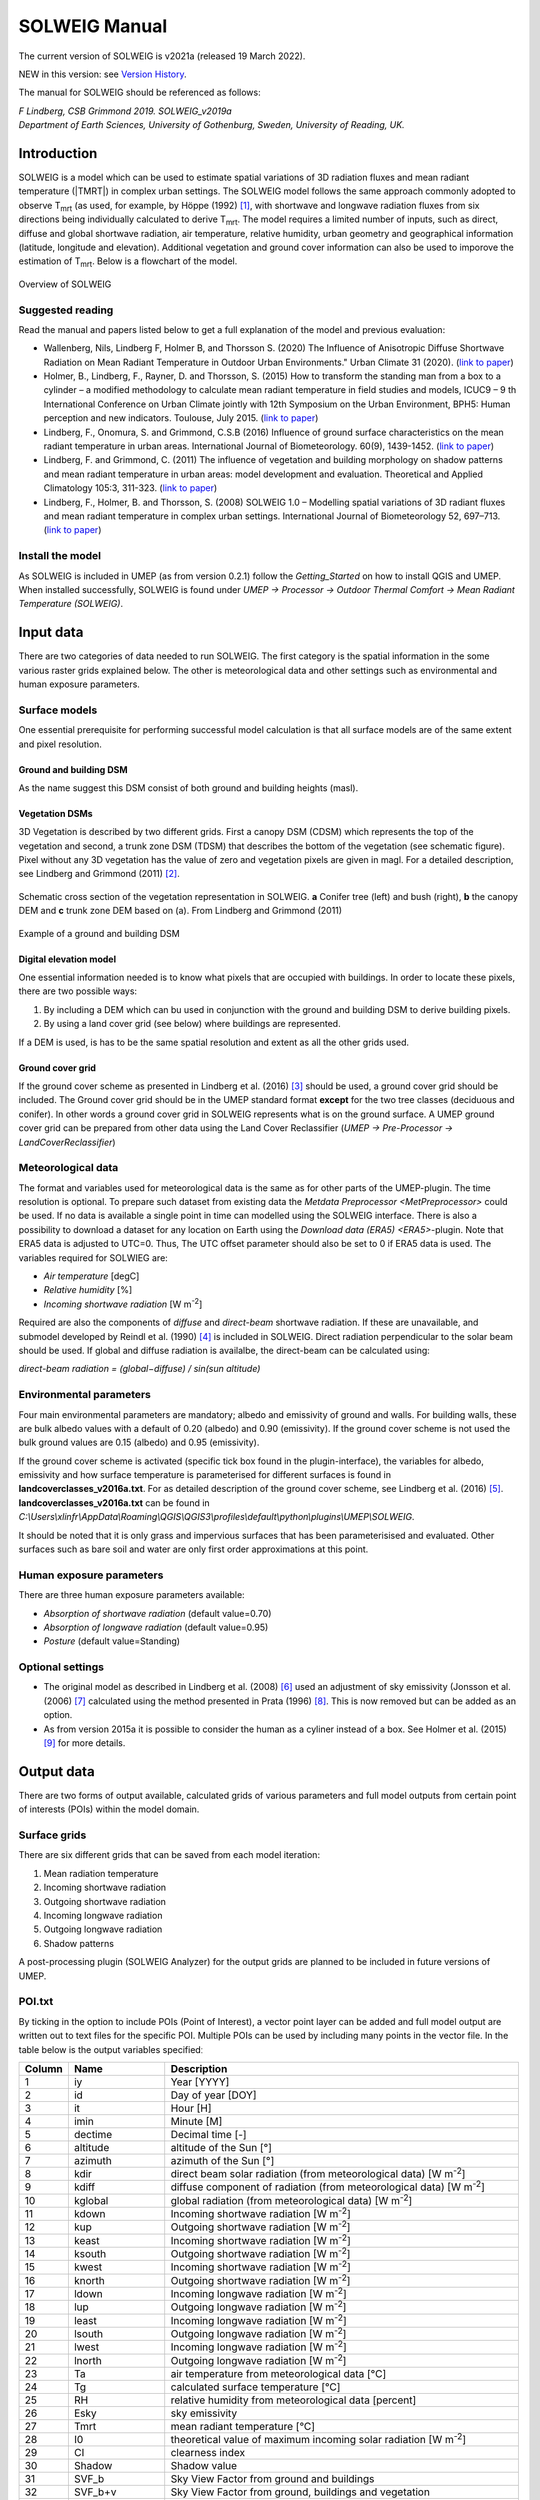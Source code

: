 .. _SOLWEIGManual:

SOLWEIG Manual
--------------

The current version of SOLWEIG is v2021a (released 19 March 2022).

NEW in this version: see `Version History`_.

The manual for SOLWEIG should be referenced as follows:

*F Lindberg, CSB Grimmond 2019. SOLWEIG_v2019a Department of Earth Sciences, University of Gothenburg, Sweden, University of Reading, UK.*

Introduction
~~~~~~~~~~~~

SOLWEIG is a model which can be used to estimate spatial variations of
3D radiation fluxes and mean radiant temperature (|TMRT|) in
complex urban settings. The SOLWEIG model follows the same approach
commonly adopted to observe T\ :sub:`mrt` (as used, for example, by
Höppe (1992)  [1]_, with shortwave and longwave radiation fluxes from
six directions being individually calculated to derive T\ :sub:`mrt`.
The model requires a limited number of inputs, such as direct, diffuse
and global shortwave radiation, air temperature, relative humidity,
urban geometry and geographical information (latitude, longitude and
elevation). Additional vegetation and ground cover information can also
be used to imporove the estimation of T\ :sub:`mrt`. Below is a
flowchart of the model.

.. figure:: /images/SOLWEIG_flowchart.png
   :align: center
   :alt:  Overview of SOLWEIG

   Overview of SOLWEIG

Suggested reading
^^^^^^^^^^^^^^^^^

Read the manual and papers listed below to get a full explanation of the
model and previous evaluation:

-  Wallenberg, Nils, Lindberg F, Holmer B, and Thorsson S. (2020) 
   The Influence of Anisotropic Diffuse Shortwave Radiation on Mean Radiant 
   Temperature in Outdoor Urban Environments." Urban Climate 31 (2020).
   (`link to paper <https://doi.org/10.1016/j.uclim.2020.100589>`__)
-  Holmer, B., Lindberg, F., Rayner, D. and Thorsson, S. (2015) How to
   transform the standing man from a box to a cylinder – a modified
   methodology to calculate mean radiant temperature in field studies
   and models, ICUC9 – 9 th International Conference on Urban Climate
   jointly with 12th Symposium on the Urban Environment, BPH5: Human
   perception and new indicators. Toulouse, July 2015. (`link to
   paper <http://www.meteo.fr/icuc9/LongAbstracts/bph5-2-3271344_a.pdf>`__)
-  Lindberg, F., Onomura, S. and Grimmond, C.S.B (2016) Influence of
   ground surface characteristics on the mean radiant temperature in
   urban areas. International Journal of Biometeorology. 60(9),
   1439-1452. (`link to
   paper <http://link.springer.com/article/10.1007/s00484-016-1135-x>`__)
-  Lindberg, F. and Grimmond, C. (2011) The influence of vegetation and
   building morphology on shadow patterns and mean radiant temperature
   in urban areas: model development and evaluation. Theoretical and
   Applied Climatology 105:3, 311-323. (`link to
   paper <http://link.springer.com/article/10.1007/s00704-010-0382-8>`__)
-  Lindberg, F., Holmer, B. and Thorsson, S. (2008) SOLWEIG 1.0 –
   Modelling spatial variations of 3D radiant fluxes and mean radiant
   temperature in complex urban settings. International Journal of
   Biometeorology 52, 697–713. (`link to
   paper <http://link.springer.com/article/10.1007/s00484-008-0162-7>`__)


Install the model
^^^^^^^^^^^^^^^^^

As SOLWEIG is included in UMEP (as from version 0.2.1) follow the
`Getting_Started`
on how to install QGIS and UMEP. When installed successfully, SOLWEIG is
found under *UMEP -> Processor -> Outdoor Thermal Comfort -> Mean
Radiant Temperature (SOLWEIG)*.

Input data
~~~~~~~~~~

There are two categories of data needed to run SOLWEIG. The first
category is the spatial information in the some various raster grids
explained below. The other is meteorological data and other settings
such as environmental and human exposure parameters.

Surface models
^^^^^^^^^^^^^^

One essential prerequisite for performing successful model calculation
is that all surface models are of the same extent and pixel resolution.

Ground and building DSM
#######################

As the name suggest this DSM consist of both ground and building heights
(masl).

Vegetation DSMs
###############

3D Vegetation is described by two different grids. First a canopy DSM
(CDSM) which represents the top of the vegetation and second, a trunk
zone DSM (TDSM) that describes the bottom of the vegetation (see
schematic figure). Pixel without any 3D vegetation has the value of zero
and vegetation pixels are given in magl. For a detailed description, see
Lindberg and Grimmond (2011)  [2]_.

.. figure:: /images/Vegdems.png
   :align: center
   :alt: Schematic cross section of the vegetation representation in SOLWEIG. a Conifer tree (left) and bush (right), b the canopy DEM and c trunk zone DEM based on (a). From Lindberg and Grimmond (2011)

   Schematic cross section of the vegetation representation in SOLWEIG.
   **a** Conifer tree (left) and bush (right), **b** the canopy DEM and
   **c** trunk zone DEM based on (a). From Lindberg and Grimmond (2011)

.. figure:: /images/Dsm_gbg.png
    :align: center

    Example of a ground and building DSM


Digital elevation model
#######################

One essential information needed is to know what pixels that are
occupied with buildings. In order to locate these pixels, there are two
possible ways:

#. By including a DEM which can bu used in conjunction with the ground
   and building DSM to derive building pixels.
#. By using a land cover grid (see below) where buildings are
   represented.

If a DEM is used, is has to be the same spatial resolution and extent as
all the other grids used.

Ground cover grid
#################

If the ground cover scheme as presented in Lindberg et al. (2016)  [3]_
should be used, a ground cover grid should be included. The Ground cover
grid should be in the UMEP standard format **except** for the two tree
classes (deciduous and conifer). In other words a ground cover grid in
SOLWEIG represents what is on the ground surface. A UMEP ground cover
grid can be prepared from other data using the Land Cover Reclassifier
(*UMEP -> Pre-Processor ->* `LandCoverReclassifier`)

Meteorological data
^^^^^^^^^^^^^^^^^^^

The format and variables used for meteorological data is the same as for
other parts of the UMEP-plugin. The time resolution is optional. To
prepare such dataset from existing data the `Metdata
Preprocessor <MetPreprocessor>`
could be used. If no data is available a single point in time can
modelled using the SOLWEIG interface. There is also a possibility to
download a dataset for any location on Earth using the `Download data
(ERA5) <ERA5>`-plugin. Note that ERA5 data is adjusted to UTC=0. Thus,
The UTC offset parameter should also be set to 0 if ERA5 data is used.
The variables required for SOLWIEG are:

-  *Air temperature* [degC]
-  *Relative humidity* [%]
-  *Incoming shortwave radiation* [W m\ :sup:`-2`]

Required are also the components of *diffuse* and *direct-beam* shortwave
radiation. If these are unavailable, and submodel developed by Reindl et
al. (1990)  [4]_ is included in SOLWEIG. Direct radiation perpendicular
to the solar beam should be used. If global and diffuse radiation is availalbe, the 
direct-beam can be calculated using:

*direct-beam radiation = (global−diffuse) / sin(sun altitude)*

Environmental parameters
^^^^^^^^^^^^^^^^^^^^^^^^

Four main environmental parameters are mandatory; albedo and emissivity
of ground and walls. For building walls, these are bulk albedo values
with a default of 0.20 (albedo) and 0.90 (emissivity). If the ground
cover scheme is not used the bulk ground values are 0.15 (albedo) and
0.95 (emissivity).

If the ground cover scheme is activated (specific tick box found in the
plugin-interface), the variables for albedo, emissivity and how surface
temperature is parameterised for different surfaces is found in
**landcoverclasses\_v2016a.txt**. For as detailed description of the
ground cover scheme, see Lindberg et al. (2016)  [5]_.
**landcoverclasses\_v2016a.txt** can be found in
*C:\\Users\\xlinfr\\AppData\\Roaming\\QGIS\\QGIS3\\profiles\\default\\python\\plugins\\UMEP\\SOLWEIG*.

It should be noted that it is only grass and impervious surfaces that
has been parameterisised and evaluated. Other surfaces such as bare soil
and water are only first order approximations at this point.

Human exposure parameters
^^^^^^^^^^^^^^^^^^^^^^^^^

There are three human exposure parameters available:

-  *Absorption of shortwave radiation* (default value=0.70)
-  *Absorption of longwave radiation* (default value=0.95)
-  *Posture* (default value=Standing)

Optional settings
^^^^^^^^^^^^^^^^^

-  The original model as described in Lindberg et al. (2008)  [6]_ used
   an adjustment of sky emissivity (Jonsson et al. (2006)  [7]_
   calculated using the method presented in Prata (1996)  [8]_. This is
   now removed but can be added as an option.

-  As from version 2015a it is possible to consider the human as a
   cyliner instead of a box. See Holmer et al. (2015)  [9]_ for more
   details.

Output data
~~~~~~~~~~~

There are two forms of output available, calculated grids of various
parameters and full model outputs from certain point of interests (POIs)
within the model domain.

Surface grids
^^^^^^^^^^^^^

There are six different grids that can be saved from each model
iteration:

#. Mean radiation temperature
#. Incoming shortwave radiation
#. Outgoing shortwave radiation
#. Incoming longwave radiation
#. Outgoing longwave radiation
#. Shadow patterns

A post-processing plugin (SOLWEIG Analyzer) for the output grids are
planned to be included in future versions of UMEP.

POI.txt
^^^^^^^

By ticking in the option to include POIs (Point of Interest), a vector
point layer can be added and full model output are written out to text
files for the specific POI. Multiple POIs can be used by including many
points in the vector file. In the table below is the output variables
specifiedː

.. list-table::
   :widths: 5 20 75
   :header-rows: 1

   * - Column
     - Name
     - Description
   * - 1
     - iy
     - Year [YYYY]
   * - 2
     - id
     - Day of year [DOY]
   * - 3
     - it
     - Hour [H]
   * - 4
     - imin
     - Minute [M]
   * - 5
     - dectime
     - Decimal time [-]
   * - 6
     - altitude
     - altitude of the Sun [°]
   * - 7
     - azimuth
     - azimuth of the Sun [°]
   * - 8
     - kdir
     - direct beam solar radiation (from meteorological data) [W m\ :sup:`-2`]
   * - 9
     - kdiff
     - diffuse component of radiation (from meteorological data) [W m\ :sup:`-2`]
   * - 10
     - kglobal
     - global radiation (from meteorological data) [W m\ :sup:`-2`]
   * - 11
     - kdown
     - Incoming shortwave radiation [W m\ :sup:`-2`]
   * - 12
     - kup
     - Outgoing shortwave radiation [W m\ :sup:`-2`]
   * - 13
     - keast
     - Incoming shortwave radiation [W m\ :sup:`-2`]
   * - 14
     - ksouth
     - Outgoing shortwave radiation [W m\ :sup:`-2`]
   * - 15
     - kwest
     - Incoming shortwave radiation [W m\ :sup:`-2`]
   * - 16
     - knorth
     - Outgoing shortwave radiation [W m\ :sup:`-2`]
   * - 17
     - ldown
     - Incoming longwave radiation [W m\ :sup:`-2`]
   * - 18
     - lup
     - Outgoing longwave radiation [W m\ :sup:`-2`]
   * - 19
     - least
     - Incoming longwave radiation [W m\ :sup:`-2`]
   * - 20
     - lsouth
     - Outgoing longwave radiation [W m\ :sup:`-2`]
   * - 21
     - lwest
     - Incoming longwave radiation [W m\ :sup:`-2`]
   * - 22
     - lnorth
     - Outgoing longwave radiation [W m\ :sup:`-2`]
   * - 23
     - Ta
     - air temperature from meteorological data [°C]
   * - 24
     - Tg
     - calculated surface temperature [°C]
   * - 25
     - RH
     - relative humidity from meteorological data [percent]
   * - 26
     - Esky
     - sky emissivity
   * - 27
     - Tmrt
     - mean radiant temperature [°C]
   * - 28
     - I0
     - theoretical value of maximum incoming solar radiation [W m\ :sup:`-2`]
   * - 29
     - CI
     - clearness index
   * - 30
     - Shadow
     - Shadow value
   * - 31
     - SVF\_b
     - Sky View Factor from ground and buildings
   * - 32
     - SVF\_b+v
     - Sky View Factor from ground, buildings and vegetation
   * - 33
     - KsideI
     - Direct shortwave radiation from side if cylinder option is used


How to run the model
~~~~~~~~~~~~~~~~~~~~

The following section provides information on how to run the model and
what consideration that should be taken into account in order for the
model to perform at its best.

Run the model for example data
^^^^^^^^^^^^^^^^^^^^^^^^^^^^^^

Before running the model for your own data it is good to make certain
that you can run the test data and get the same results as in the
example files provided. Test/example files are given for Göteborg,
Sweden or London, UK. Here, you will use the Göteborg data.

#. Download and extract the Gothenburg `test dataset <https://urban-meteorology-reading.github.io/>`__ to your computer.
#. Add the raster layers (DSM, CDSM and land cover) from the Goteborg
   folder into a new QGIS session. The coordinate system of the grids is
   Sweref99 1200 (EPSG:3007).
#. In order to run SOLWEIG, some additional datasets must be created
   based on the raster grids you just added. Open the **SkyViewFactor
   Calculator** from the UMEP Pre-processor and calculate SVFs using
   both your DSM and CDSM. Leave all settings as default. This
   calculation produces a file called '*svf.zip*' which is used later
   in the calculations.
#. Open the **Wall height and aspect** plugin from the UMEP
   Pre-processor and calculate both wall height and aspect using the DSM
   and your input raster. Make sure to add the result to your project.
#. Now you are ready to generate your first T\ :sub:`mrt` map. Open
   SOLWEIG and use the settings as shown below but replacing the paths
   to fit your computer environment. When you are finished, press Run.

.. figure:: /images/SOLWEIG_v2019a.png
   :width: 100%
   :alt:  none|Dialog for the SOLWEIG model

   Dialog for the SOLWEIG model

Tips and Tricks
~~~~~~~~~~~~~~~

-  All grids must have the same extent and pixel resolution.
-  The coordinate system of all the grids must be the same and translatable to lat, lon coordinates.
-  Meteorological file must have the default UMEP format.
-  Wall height and aspect grids as well as SVFs can be calculated from Pre-processor in UMEP. 
-  The model is very sensitive to the timing global radiation, i.e..
   that the peak of solar radiation occurs at local noon. If using a
   meteorological file included a longer dataset, this could be checked
   by comparing the global solar radiation and the theoretical maximum
   of solar radiation (I0) from a solar exposed point of interest.
-  Land cover grid should be in UMEP format.
-  A boolean building grid (building = 0, ground = 1) is used in the model. This grid is created either from the land cover grid or the ground DEM in conjunction with the building and ground DSM.
-  If using the land cover grid to derive the building grid, it is
   important that it coincides with the ground and building DSM.
   Otherwise strange results will be produced.
-  SOLWEIG focus on pedestrian radiation fluxes and it is not
   recommended to consider fluxes on building roofs.

Acknowledgements
~~~~~~~~~~~~~~~~

People who have contributed to the development of SOLWEIG (plus co-authors of papers):

-  Current contributors:

    -  Nils Wallenberg (Göteborg University, Sweden)
    -  C.S.B. Grimmond (University of Reading; previously Indiana University, King’s College London, UK),
    -  Fredrik Lindberg (Göteborg University, Sweden)
    -  Björn Holmer (Göteborg University, Sweden)

-  Past Contributors:

    -  Shiho Onomura (Göteborg University, Sweden)
    -  Sofia Thorsson (Göteborg University, Sweden)
    -  Ingegärd Eliasson (Göteborg University, Sweden)
    -  Janina Konarska (Göteborg University, Sweden)
    -  David Rayner (Göteborg University, Sweden)

-  Funding to support development:

    -  FORMAS, National Science Foundation (USA, BCS-0095284, ATM-0710631), EU Framework 7 BRIDGE (211345); EU emBRACE; UK Met Office; NERC ClearfLO, NERC TRUC.

Abbreviations
~~~~~~~~~~~~~

.. list-table::
   :widths: 10 50
   :header-rows: 1

   * - DEM
     - Digital Elevation Model
   * - DSM
     - Digital surface model
   * - DTM
     - Digital Terrain Model
   * - L↓
     - Incoming longwave radiation
   * - LAI
     - Leaf area index
   * - SOLWEIG
     - The solar and longwave environmental irradiance geometry model
   * - SVF
     - Sky view factor
   * - UMEP
     - `index_page`
   * - GUI
     - Graphical User Interface
   * - POI
     - Point of Interest

Development
~~~~~~~~~~~

SOLWEIG is an an open source model that we are keen to get others inputs
and contributions. There are two main ways to contribute:

#. Submit comments or issues to the
   `issue tracker <https://urban-meteorology-reading.github.io/>`__
#. Participate in Coding or adding new
   features `DevelopmentGuidelines`.


Version History
~~~~~~~~~~~~~~~

.. list-table::
   :widths: 15 85
   :header-rows: 1

   * - Version
     - Changes from previous version
   * - v2021a
     - Bug fixes and small improvements. See https://github.com/UMEP-dev/UMEP for more details.
   * - v2019a 
     - Possibilities to make use of an anisotrophic diffuse shortwave scheme is added. 
   * - v2018a
     - Minor bug fixing in ground view factor calculation. Introduction to PET and UTCI calculations for POIs. Available only for QGIS3.
   * - v2016a
     - First version released within UMEP. Python version of model is now released as open source.
   * - v2015a
     - -  Now includes a simple land cover scheme according to Lindberg et al. (2015)   * -
       -  Option to consider man as cylinder included (Holmer et al. 2015)   * -
       -  More options regarding incoming longwave radiation is added to the GUI
   * - v2014a
     - -  The model is now able to run at any time interval   * -
       -  A new format of the input met. data is introduced   * -
       -  The time stamp is now ‘fixed’ i.e., 1400 in an hourly dataset represent the hour before.
   * - 2013a
     - A new GUI is introduced as well as options to load gridded vegetation DSMs.
   * - 2.3
     - A new scheme for reflection concerning the shortwave fluxes is included taking into account sunlit and shaded walls
   * - 2.2
     - Some major (and minor) bugs have been fixed such as:   * -
       -  A major bug regarding the scale of trees and bushes is resolved
   * - 2.0
     - A new vegetation scheme is now included (Lindberg and Grimmond 2011). The interface also has a wizard for generating vegetation data to be included in the calculations. The new vegetation scheme is again slowing down the calculation but the computation time is still acceptable.
   * - 1.1
     - Longwave and shortwave radiation fluxes from the four cardinal points is now separated based on anisotropical Sky View Factor (SVF) images. Ground View Factors is introduced which is a parameter that is estimated based on what an instrument measuring Lup actually is seeing based on its height above ground and shadow patterns. In order to make accurate estimations of GVF, locations of building walls need to be known. Walls can be found automatically be the SOLWEIG-model. However, if the User wants to have more control over what are buildings and not, the User should use the marking tool included in the ‘Create/Edit Vegetation DEM’. A very simple approach taken from Offerle et al. (2003) is used to estimate nocturnal Ldown. Therefore Tmrt could also be estimated during night in version 1.1.
   * - 1.0
     - First version as from Lindberg et al. (2008)


References
~~~~~~~~~~

.. [1]
   Höppe P (1992) A new procedure to determine the mean radiant
   temperature outdoors. Wetter Leben 44:147–151.

.. [2]
   Lindberg F, Grimmond CSB, 2011: The influence of vegetation and
   building morphology on shadow patterns and mean radiant temperature
   in urban areas: model development and evaluation. Theoretical and
   Applied Climatology. 105(3), s. 311-323.

.. [3]
   Lindberg, F., Onomura, S. and Grimmond, C.S.B (2016) Influence of
   ground surface characteristics on the mean radiant temperature in
   urban areas. International Journal of Biometeorology. 60(9),
   1439-1452.

.. [4]
   Reindl D T, Beckman WA, Duffie JA, 1990: “Diffuse fraction
   correlation.” Solar energy 45(1): 1-7.

.. [5]

.. [6]
   Lindberg F, Thorsson S, Holmer B, 2008: SOLWEIG 1.0 – Modelling
   spatial variations of 3D radiant fluxes and mean radiant temperature
   in complex urban settings. International Journal of Biometeorology
   (2008) 52:697–713.

.. [7]
   Jonsson P, Eliasson I, Holmer B, Grimmond CSB (2006) Longwave
   incoming radiation in the Tropics: results from field work in three
   African cities. Theor Appl Climatol 85:185–201

.. [8]
   Prata AJ (1996) A new long-wave formula for estimating downward
   clearsky radiation at the surface. Q J R Meteorol Soc 122:1127–1151

.. [9]
   Holmer B, Lindberg F, Thorsson S, Rayner D, 2015: How to transform
   the standing man from a box to a cylinder – a modified methodology to
   calculate mean radiant temperature in field studies and models. ICUC9
   - 9th International Conference on Urban Climate jointly with 12th
   Symposium on the Urban Environment.
